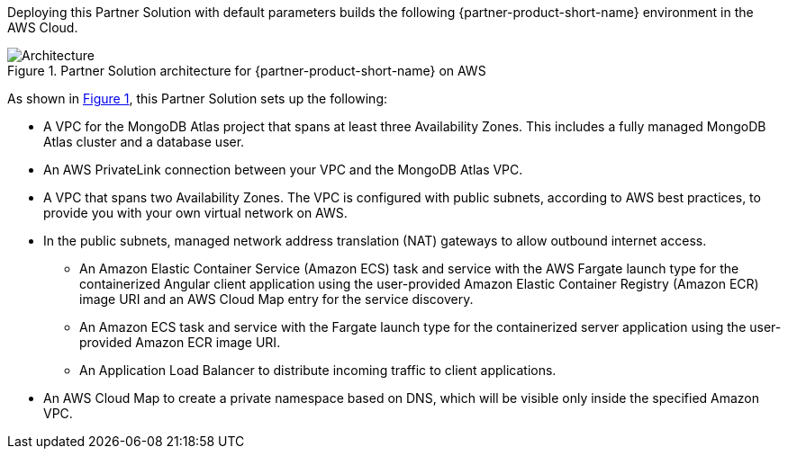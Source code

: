 :xrefstyle: short

Deploying this Partner Solution with default parameters builds the following {partner-product-short-name} environment in the
AWS Cloud.

// Replace this example diagram with your own. Follow our wiki guidelines: https://w.amazon.com/bin/view/AWS_Quick_Starts/Process_for_PSAs/#HPrepareyourarchitecturediagram. Upload your source PowerPoint file to the GitHub {deployment name}/docs/images/ directory in its repository.
//TODO Vinod, I revised the diagram by adding "Amazon ECS" to the icon labels for both the client and server services icons. I also moved the Application Load Balancer icon to fit horizontally between the client service icons. Please let me know if it looks okay.
[#architecture1]
.Partner Solution architecture for {partner-product-short-name} on AWS
image::../docs/deployment_guide/images/mongodb-atlas-mean-stack-architecture-diagram.png[Architecture]

As shown in <<architecture1>>, this Partner Solution sets up the following:

* A VPC for the MongoDB Atlas project that spans at least three Availability Zones. This includes a fully managed MongoDB Atlas cluster and a database user.
* An AWS PrivateLink connection between your VPC and the MongoDB Atlas VPC.
* A VPC that spans two Availability Zones. The VPC is configured with public subnets, according to AWS best practices, to provide you with your own virtual network on AWS.
* In the public subnets, managed network address translation (NAT) gateways to allow outbound internet access.
//TODO Vinod, should we remove the word "task" from the two bullets below (after Amazon ECS)? In the diagram, the icon used for both the client and server services is for the Service Resource icon. The Task Resouce icon is different (please see the icon deck page 71).
//TODO Vinod, the two bullets below mention "containerized Angular client", "containerized server application", and "Amazon ECR image URI". Do we need to add something to the diagram to represent those items? Or, if they're already represented in the diagram, maybe we need to note that in the diagram? Just trying to make sure the bullet list reflects all the diagram's components.
** An Amazon Elastic Container Service (Amazon ECS) task and service with the AWS Fargate launch type for the containerized Angular client application using the user-provided Amazon Elastic Container Registry (Amazon ECR) image URI and an AWS Cloud Map entry for the service discovery.
** An Amazon ECS task and service with the Fargate launch type for the containerized server application using the user-provided Amazon ECR image URI.
** An Application Load Balancer to distribute incoming traffic to client applications.
* An AWS Cloud Map to create a private namespace based on DNS, which will be visible only inside the specified Amazon VPC.
//TODO Vinod, can you please add two more bullets, one for Amazon ECR and one for AWS Fargate? 